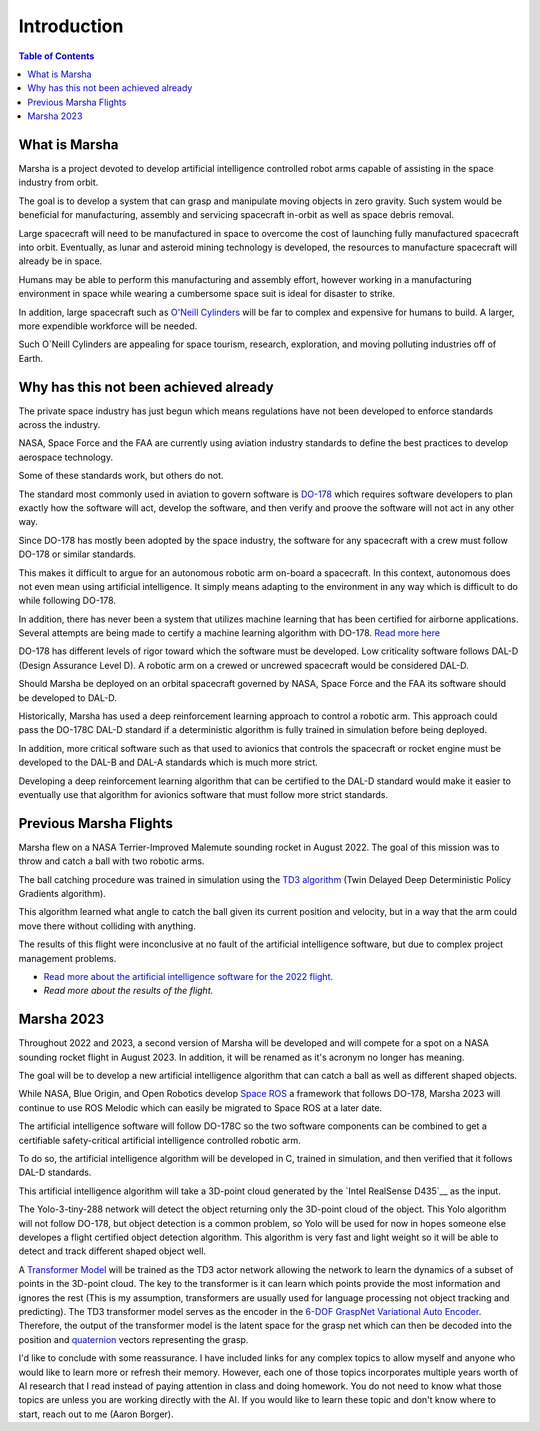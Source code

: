 ============
Introduction
============

.. contents:: Table of Contents


What is Marsha
=============

Marsha is a project devoted to develop artificial intelligence controlled robot arms capable of assisting in the space industry from orbit.

The goal is to develop a system that can grasp and manipulate moving objects in zero gravity. Such system would be beneficial for manufacturing, assembly and servicing spacecraft in-orbit as well as space debris removal.

Large spacecraft will need to be manufactured in space to overcome the cost of launching fully manufactured spacecraft into orbit. Eventually, as lunar and asteroid mining technology is developed, the resources to manufacture spacecraft will already be in space.

Humans may be able to perform this manufacturing and assembly effort, however working in a manufacturing environment in space while wearing a cumbersome space suit is ideal for disaster to strike.

In addition, large spacecraft such as `O'Neill Cylinders`_ will be far to complex and expensive for humans to build. A larger, more expendible workforce will be needed.

.. _`O'Neill Cylinders`: https://en.wikipedia.org/wiki/O%27Neill_cylinder

Such O`Neill Cylinders are appealing for space tourism, research, exploration, and moving polluting industries off of Earth.


Why has this not been achieved already
===============

The private space industry has just begun which means regulations have not been developed to enforce standards across the industry.

NASA, Space Force and the FAA are currently using aviation industry standards to define the best practices to develop aerospace technology.

Some of these standards work, but others do not.


The standard most commonly used in aviation to govern software is `DO-178`_ which requires software developers to plan exactly how the software will act, develop the software, and then verify and proove the software will not act in any other way.

Since DO-178 has mostly been adopted by the space industry, the software for any spacecraft with a crew must follow DO-178 or similar standards.

This makes it difficult to argue for an autonomous robotic arm on-board a spacecraft. In this context, autonomous does not even mean using artificial intelligence. It simply means adapting to the environment in any way which is difficult to do while following DO-178.

In addition, there has never been a system that utilizes machine learning that has been certified for airborne applications. Several attempts are being made to certify a machine learning algorithm with DO-178. `Read more here`_

DO-178 has different levels of rigor toward which the software must be developed. Low criticality software follows DAL-D (Design Assurance Level D). A robotic arm on a crewed or uncrewed spacecraft would be considered DAL-D.

Should Marsha be deployed on an orbital spacecraft governed by NASA, Space Force and the FAA its software should be developed to DAL-D.



Historically, Marsha has used a deep reinforcement learning approach to control a robotic arm. This approach could pass the DO-178C DAL-D standard if a deterministic algorithm is fully trained in simulation before being deployed.

In addition, more critical software such as that used to avionics that controls the spacecraft or rocket engine must be developed to the DAL-B and DAL-A standards which is much more strict.

Developing a deep reinforcement learning algorithm that can be certified to the DAL-D standard would make it easier to eventually use that algorithm for avionics software that must follow more strict standards.


.. _`DO-178`: https://en.wikipedia.org/wiki/DO-178C

.. _`Read more here`: https://ntrs.nasa.gov/api/citations/20210019093/downloads/main.pdf



Previous Marsha Flights
===============

Marsha flew on a NASA Terrier-Improved Malemute sounding rocket in August 2022. The goal of this mission was to throw and catch a ball with two robotic arms.

The ball catching procedure was trained in simulation using the `TD3 algorithm`_ (Twin Delayed Deep Deterministic Policy Gradients algorithm). 

This algorithm learned what angle to catch the ball given its current position and velocity, but in a way that the arm could move there without colliding with anything.

The results of this flight were inconclusive at no fault of the artificial intelligence software, but due to complex project management problems.

- `Read more about the artificial intelligence software for the 2022 flight.`_

- `Read more about the results of the flight.`

.. _`TD3 algorithm`: https://spinningup.openai.com/en/latest/algorithms/td3.html

.. _`Read more about the artificial intelligence software for the 2022 flight.`: https://drive.google.com/file/d/16puG0EUAEeprjh0N5W_qU4mVsE8ddA2B/view?usp=sharing


Marsha 2023
=================

Throughout 2022 and 2023, a second version of Marsha will be developed and will compete for a spot on a NASA sounding rocket flight in August 2023. In addition, it will be renamed as it's acronym no longer has meaning.

The goal will be to develop a new artificial intelligence algorithm that can catch a ball as well as different shaped objects.

While NASA, Blue Origin, and Open Robotics develop `Space ROS`_ a framework that follows DO-178, Marsha 2023 will continue to use ROS Melodic which can easily be migrated to Space ROS at a later date.

The artificial intelligence software will follow DO-178C so the two software components can be combined to get a certifiable safety-critical artificial intelligence controlled robotic arm.

To do so, the artificial intelligence algorithm will be developed in C, trained in simulation, and then verified that it follows DAL-D standards.

This artificial intelligence algorithm will take a 3D-point cloud generated by the `Intel RealSense D435`__ as the input.

The Yolo-3-tiny-288 network will detect the object returning only the 3D-point cloud of the object. This Yolo algorithm will not follow DO-178, but object detection is a common problem, so Yolo will be used for now in hopes someone else developes a flight certified object detection algorithm.
This algorithm is very fast and light weight so it will be able to detect and track different shaped object well.

A `Transformer Model`_ will be trained as the TD3 actor network allowing the network to learn the dynamics of a subset of points in the 3D-point cloud. The key to the transformer is it can learn which points provide the most information and ignores the rest (This is my assumption, transformers are usually used for language processing not object tracking and predicting). The TD3 transformer model serves as the encoder in the `6-DOF GraspNet`_ `Variational Auto Encoder`_. Therefore, the output of the transformer model is the latent space for the grasp net which can then be decoded into the position and `quaternion`_ vectors representing the grasp.

I'd like to conclude with some reassurance. I have included links for any complex topics to allow myself and anyone who would like to learn more or refresh their memory. However, each one of those topics incorporates multiple years worth of AI research that I read instead of paying attention in class and doing homework. You do not need to know what those topics are unless you are working directly with the AI. If you would like to learn these topic and don't know where to start, reach out to me (Aaron Borger).


.. _`Space ROS`: https://www.openrobotics.org/blog/2022/2/2/rosinspace

.. _`Intel RealSense D435`: https://www.intelrealsense.com/depth-camera-d435/

.. _`Transformer Model`: https://en.wikipedia.org/wiki/Transformer

.. _`6-DOF GraspNet`: https://arxiv.org/pdf/1905.10520.pdf

.. _`Variational Auto Encoder`: https://towardsdatascience.com/understanding-variational-autoencoders-vaes-f70510919f73

.. _`quaternion`: https://en.wikipedia.org/wiki/Quaternion
